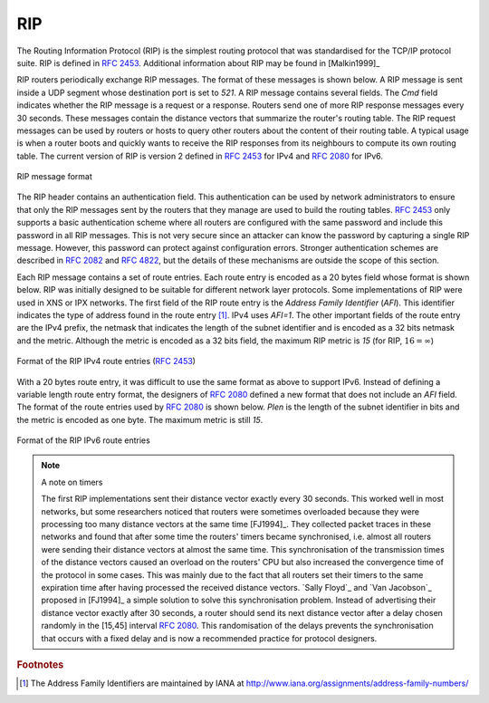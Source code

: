 .. Copyright |copy| 2010 by Olivier Bonaventure
.. This file is licensed under a `creative commons licence <http://creativecommons.org/licenses/by-sa/3.0/>`_

.. index:: RIP, Routing Information Protocol

RIP
---

The Routing Information Protocol (RIP) is the simplest routing protocol that was standardised for the TCP/IP protocol suite. RIP is defined in :rfc:`2453`. Additional information about RIP may be found in [Malkin1999]_

RIP routers periodically exchange RIP messages. The format of these messages is shown below. A RIP message is sent inside a UDP segment whose destination port is set to `521`. A RIP message contains several fields. The `Cmd` field indicates whether the RIP message is a request or a response. Routers send one of more RIP response messages every 30 seconds. These messages contain the distance vectors that summarize the router's routing table. The RIP request messages can be used by routers or hosts to query other routers about the content of their routing table. A typical usage is when a router boots and quickly wants to receive the RIP responses from its neighbours to compute its own routing table. The current version of RIP is version 2 defined in :rfc:`2453` for IPv4 and :rfc:`2080` for IPv6. 

.. figure:: pkt/rip-header.png
   :align: center
   :scale: 100

   RIP message format


The RIP header contains an authentication field. This authentication can be used by network administrators to ensure that only the RIP messages sent by the routers that they manage are used to build the routing tables. :rfc:`2453` only supports a basic authentication scheme where all routers are configured with the same password and include this password in all RIP messages. This is not very secure since an attacker can know the password by capturing a single RIP message. However, this password can protect against configuration errors. Stronger authentication schemes are described in :rfc:`2082` and :rfc:`4822`, but the details of these mechanisms are outside the scope of this section.

Each RIP message contains a set of route entries. Each route entry is encoded as a 20 bytes field whose format is shown below. RIP was initially designed to be suitable for different network layer protocols. Some implementations of RIP were used in XNS or IPX networks. The first field of the RIP route entry is the `Address Family Identifier` (`AFI`). This identifier indicates the type of address found in the route entry [#fafi]_. IPv4 uses `AFI=1`. The other important fields of the route entry are the IPv4 prefix, the netmask that indicates the length of the subnet identifier and is encoded as a 32 bits netmask and the metric. Although the metric is encoded as a 32 bits field, the maximum RIP metric is `15` (for RIP, :math:`16=\infty`)

.. figure:: pkt/rip-route-entry.png
   :align: center
   :scale: 100

   Format of the RIP IPv4 route entries (:rfc:`2453`)

With a 20 bytes route entry, it was difficult to use the same format as above to support IPv6. Instead of defining a variable length route entry format, the designers of :rfc:`2080` defined a new format that does not include an `AFI` field. The format of the route entries used by :rfc:`2080` is shown below. `Plen` is the length of the subnet identifier in bits and the metric is encoded as one byte. The maximum metric is still `15`.

.. figure:: pkt/rip-route-entry-v6.png
   :align: center
   :scale: 100

   Format of the RIP IPv6 route entries

.. note:: A note on timers

 The first RIP implementations sent their distance vector exactly every 30 seconds. This worked well in most networks, but some researchers noticed that routers were sometimes overloaded because they were processing too many distance vectors at the same time [FJ1994]_. They collected packet traces in these networks and found that after some time the routers' timers became synchronised, i.e. almost all routers were sending their distance vectors at almost the same time. This synchronisation of the transmission times of the distance vectors caused an overload on the routers' CPU but also increased the convergence time of the protocol in some cases. This was mainly due to the fact that all routers set their timers to the same expiration time after having processed the received distance vectors. `Sally Floyd`_ and `Van Jacobson`_ proposed in [FJ1994]_ a simple solution to solve this synchronisation problem. Instead of advertising their distance vector exactly after 30 seconds, a router should send its next distance vector after a delay chosen randomly in the [15,45] interval :rfc:`2080`. This randomisation of the delays prevents the synchronisation that occurs with a fixed delay and is now a recommended practice for protocol designers. 


.. rubric:: Footnotes


.. [#fafi] The Address Family Identifiers are maintained by IANA at http://www.iana.org/assignments/address-family-numbers/
